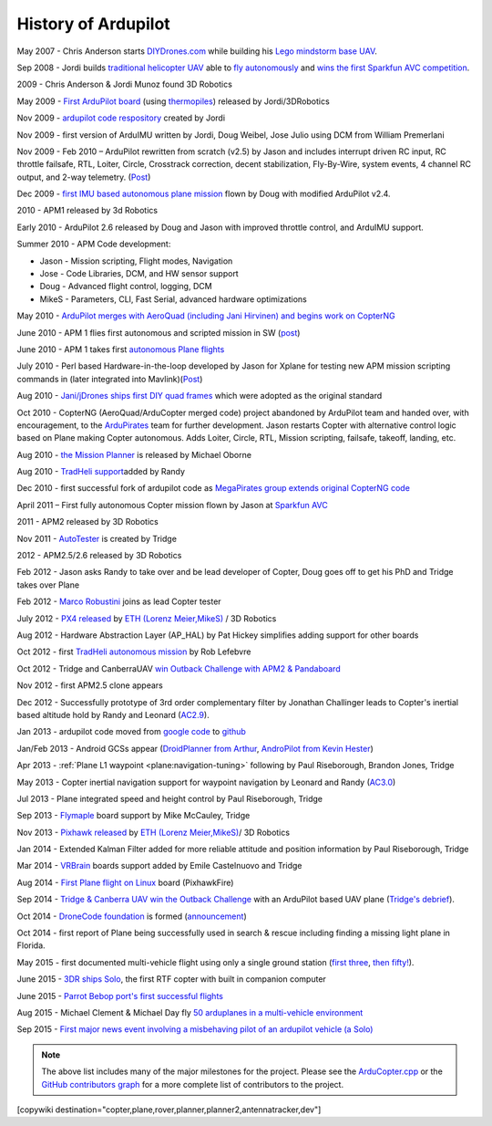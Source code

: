.. _history-of-ardupilot:

====================
History of Ardupilot
====================

.. image:: ../../../images/APM-history.jpg
    :target: ../_images/APM-history.jpg



May 2007 - Chris Anderson starts
`DIYDrones.com <http://diydrones.com/>`__ while building his `Lego mindstorm base UAV <https://www.youtube.com/watch?v=GC2qs0WpL7w>`__.

Sep 2008 - Jordi builds `traditional helicopter
UAV <http://dev.ardupilot.com/wp-content/uploads/sites/6/2014/05/HistoryOfArdupilot_JordiFirstTradheli2008-e1420498675709.jpg>`__
able to `fly autonomously <https://www.youtube.com/watch?v=20Z9VSvAAug&list=UU0sMZYj_oTmZmXMfBzqDyjg>`__
and `wins the first Sparkfun AVC competition <https://avc.sparkfun.com/2009>`__.

2009 - Chris Anderson & Jordi Munoz found 3D Robotics

May 2009 - `First ArduPilot board <http://diydrones.com/profiles/blogs/ardupilot-how-to-reflash>`__
(using
`thermopiles <http://diydrones.com/profiles/blogs/attopilot-ir-sensors-now>`__)
released by Jordi/3DRobotics

Nov 2009 - `ardupilot code respository <https://code.google.com/p/ardupilot/>`__ created by Jordi

Nov 2009 - first version of ArduIMU written by Jordi, Doug Weibel, Jose
Julio using DCM from William Premerlani

Nov 2009 - Feb 2010 – ArduPilot rewritten from scratch (v2.5) by Jason
and includes interrupt driven RC input, RC throttle failsafe, RTL,
Loiter, Circle, Crosstrack correction, decent stabilization,
Fly-By-Wire, system events, 4 channel RC output, and 2-way telemetry.
(`Post <http://diydrones.com/profiles/blogs/ardupilot-25-final>`__)

Dec 2009 - `first IMU based autonomous plane mission <http://diydrones.com/profiles/blogs/arduimupilot-flys-first>`__
flown by Doug with modified ArduPilot v2.4.

2010 - APM1 released by 3d Robotics

Early 2010 - ArduPilot 2.6 released by Doug and Jason with improved
throttle control, and ArduIMU support.

Summer 2010 - APM Code development:

-  Jason - Mission scripting, Flight modes, Navigation
-  Jose - Code Libraries, DCM, and HW sensor support
-  Doug - Advanced flight control, logging, DCM
-  MikeS - Parameters, CLI, Fast Serial, advanced hardware optimizations

May 2010 - `ArduPilot merges with AeroQuad (including Jani Hirvinen) and begins work on CopterNG <http://diydrones.com/profiles/blogs/announcing-arducopter-the>`__

June 2010 - APM 1 flies first autonomous and scripted mission in SW
(`post <http://diydrones.com/profiles/blogs/ardupilot-megas-first-complete>`__)

June 2010 - APM 1 takes first `autonomous Plane flights <http://diydrones.com/profiles/blogs/ardupilot-mega-moves-off-the>`__

July 2010 - Perl based Hardware-in-the-loop developed by Jason for
Xplane for testing new APM mission scripting commands in (later
integrated into
Mavlink)(\ `Post <http://diydrones.com/profiles/blogs/x-plane-integration>`__)

Aug 2010 - `Jani/jDrones ships first DIY quad frames <http://diydrones.com/profiles/blogs/arducopter-unboxing>`__
which were adopted as the original standard

Oct 2010 - CopterNG (AeroQuad/ArduCopter merged code) project abandoned
by ArduPilot team and handed over, with encouragement, to the
`ArduPirates <https://code.google.com/p/ardupirates/>`__ team for
further development. Jason restarts Copter with alternative control
logic based on Plane making Copter autonomous. Adds Loiter, Circle, RTL,
Mission scripting, failsafe, takeoff, landing, etc.

Aug 2010 - `the Mission Planner <http://diydrones.com/profiles/blogs/ardupilot-mega-mission-planner>`__
is released by Michael Oborne

Aug 2010 - `TradHeli support <http://vimeo.com/14135066>`__\ added by
Randy

Dec 2010 - first successful fork of ardupilot code as `MegaPirates group extends original CopterNG code <http://diydrones.com/profiles/blogs/arducopter-ng-taken-over-by>`__

April 2011 – First fully autonomous Copter mission flown by Jason at
`Sparkfun AVC <http://diydrones.com/profiles/blogs/acm-at-the-avc>`__

2011 - APM2 released by 3D Robotics

Nov 2011 - `AutoTester <http://autotest.diydrones.com/>`__ is created by
Tridge

2012 - APM2.5/2.6 released by 3D Robotics

Feb 2012 - Jason asks Randy to take over and be lead developer of
Copter, Doug goes off to get his PhD and Tridge takes over Plane

Feb 2012 - `Marco Robustini <https://www.youtube.com/user/erarius>`__
joins as lead Copter tester

July 2012 - `PX4 released <http://diydrones.com/profiles/blogs/introducing-the-px4-autopilot-system>`__
by \ `ETH (Lorenz Meier,MikeS) <https://pixhawk.org/>`__ / 3D Robotics

Aug 2012 - Hardware Abstraction Layer (AP_HAL) by Pat Hickey simplifies
adding support for other boards

Oct 2012 - first `TradHeli autonomous mission <https://www.youtube.com/watch?v=Rugt1gYb-1M>`__ by Rob Lefebvre

Oct 2012 - Tridge and CanberraUAV `win Outback Challenge with APM2 & Pandaboard <http://diydrones.com/profiles/blogs/canberrauav-outback-challenge-2012-debrief>`__

Nov 2012 - first APM2.5 clone appears

Dec 2012 - Successfully prototype of 3rd order complementary filter by
Jonathan Challinger leads to Copter's inertial based altitude hold by
Randy and Leonard
(`AC2.9 <http://diydrones.com/forum/topics/arducopter-2-9-released>`__).

Jan 2013 - ardupilot code moved from `google code <http://code.google.com/p/ardupilot/>`__ to
`github <https://github.com/diydrones/ardupilot>`__

Jan/Feb 2013 - Android GCSs appear (`DroidPlanner from
Arthur <http://diydrones.com/profiles/blogs/droidplanner-ground-control-station-for-android-devices>`__,
`AndroPilot from Kevin Hester <http://diydrones.com/profiles/blogs/android-ground-controller-beta-release>`__)

Apr 2013 - :ref:`Plane L1 waypoint <plane:navigation-tuning>`
following by Paul Riseborough, Brandon Jones, Tridge

May 2013 - Copter inertial navigation support for waypoint navigation by
Leonard and Randy
(`AC3.0 <http://diydrones.com/forum/topics/arducopter-3-0-1-released>`__)

Jul 2013 - Plane integrated speed and height control by Paul
Riseborough, Tridge

Sep 2013 - `Flymaple <http://www.open-drone.org/flymaple>`__ board
support by Mike McCauley, Tridge

Nov 2013 - `Pixhawk released <http://diydrones.com/profiles/blogs/px4-and-3d-robotics-present-pixhawk-an-advanced-user-friendly>`__
by `ETH (Lorenz Meier,MikeS) <https://pixhawk.org/>`__/ 3D Robotics

Jan 2014 - Extended Kalman Filter added for more reliable attitude and
position information by Paul Riseborough, Tridge

Mar 2014 -
`VRBrain <http://www.virtualrobotix.com/page/vr-brain-v4-0>`__ boards
support added by Emile Castelnuovo and Tridge

Aug 2014 - `First Plane flight on Linux <http://diydrones.com/profiles/blogs/first-flight-of-ardupilot-on-linux>`__
board (PixhawkFire)

Sep 2014 - `Tridge & Canberra UAV win the Outback Challenge <http://diydrones.com/profiles/blog/show?id=705844%3ABlogPost%3A1790005>`__
with an ArduPilot based UAV plane (`Tridge's
debrief <http://diydrones.com/profiles/blogs/canberrauav-outback-challenge-2014-debrief>`__).

Oct 2014 - `DroneCode foundation <https://www.dronecode.org/>`__ is
formed
(`announcement <http://diydrones.com/profiles/blogs/introducing-the-dronecode-foundation>`__)

Oct 2014 - first report of Plane being successfully used in search &
rescue including finding a missing light plane in Florida.

May 2015 - first documented multi-vehicle flight using only a single
ground station (`first
three <http://diydrones.com/profiles/blogs/multi-vehicle-testing-with-apm-copter-tracker-and-mission-planner>`__,
`then fifty! <http://diydrones.com/profiles/blogs/from-zero-to-fifty-planes-in-twenty-seven-minutes>`__).

June 2015 - `3DR ships Solo <https://www.youtube.com/watch?v=SP3Dgr9S4pM>`__, the first RTF
copter with built in companion computer

June 2015 - `Parrot Bebop port's first successful flights <http://diydrones.com/profiles/blogs/parrot-bebop-running-apm>`__

Aug 2015 - Michael Clement & Michael Day fly `50 arduplanes in a multi-vehicle environment <http://diydrones.com/profiles/blogs/from-zero-to-fifty-planes-in-twenty-seven-minutes>`__

Sep 2015 - `First major news event involving a misbehaving pilot of an ardupilot vehicle (a Solo) <http://edition.cnn.com/2015/09/04/us/us-open-tennis-drone-arrest/>`__


.. note::

   The above list includes many of the major milestones for the
   project.  Please see the
   `ArduCopter.cpp <https://github.com/diydrones/ardupilot/blob/master/ArduCopter/ArduCopter.cpp>`__
   or the `GitHub contributors graph <https://github.com/diydrones/ardupilot/graphs/contributors>`__
   for a more complete list of contributors to the project.


[copywiki destination="copter,plane,rover,planner,planner2,antennatracker,dev"]